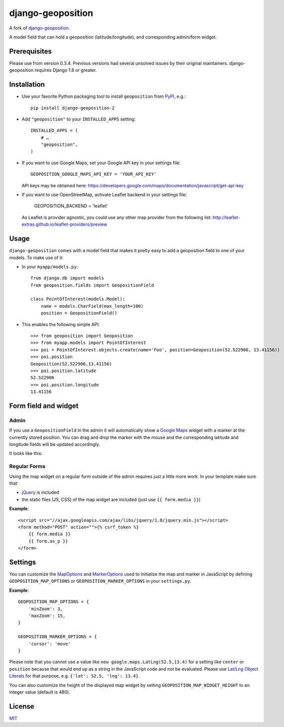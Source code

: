 ==================
django-geoposition
==================
A fork of `django-geoposition`_.

A model field that can hold a geoposition (latitude/longitude), and corresponding admin/form widget.

.. image:: https://badge.fury.io/py/django-geoposition-2.svg
   :target: https://badge.fury.io/py/django-geoposition-2

.. image:: https://travis-ci.org/imdario/django-geoposition.svg?branch=master
   :target: https://travis-ci.org/imdario/django-geoposition


Prerequisites
-------------

Please use from version 0.3.4. Previous versions had several unsolved issues by their original maintainers. django-geoposition requires Django 1.8 or greater.


Installation
------------

- Use your favorite Python packaging tool to install ``geoposition``
  from `PyPI`_, e.g.::

    pip install django-geoposition-2

- Add ``"geoposition"`` to your ``INSTALLED_APPS`` setting::

    INSTALLED_APPS = (
        # …
        "geoposition",
    )

- If you want to use Google Maps, set your Google API key in your settings file::

    GEOPOSITION_GOOGLE_MAPS_API_KEY = 'YOUR_API_KEY'

  API keys may be obtained here: https://developers.google.com/maps/documentation/javascript/get-api-key

- If you want to use OpenStreetMap, activate Leaflet backend in your settings file:

    GEOPOSITION_BACKEND = 'leaflet'

  As Leaflet is provider agnostic, you could use any other map provider from the following list: http://leaflet-extras.github.io/leaflet-providers/preview


Usage
-----

``django-geoposition`` comes with a model field that makes it pretty
easy to add a geoposition field to one of your models. To make use of
it:

- In your ``myapp/models.py``::

    from django.db import models
    from geoposition.fields import GeopositionField

    class PointOfInterest(models.Model):
        name = models.CharField(max_length=100)
        position = GeopositionField()

- This enables the following simple API::

    >>> from geoposition import Geoposition
    >>> from myapp.models import PointOfInterest
    >>> poi = PointOfInterest.objects.create(name='Foo', position=Geoposition(52.522906, 13.41156))
    >>> poi.position
    Geoposition(52.522906,13.41156)
    >>> poi.position.latitude
    52.522906
    >>> poi.position.longitude
    13.41156


Form field and widget
---------------------

Admin
^^^^^

If you use a ``GeopositionField`` in the admin it will automatically
show a `Google Maps`_ widget with a marker at the currently stored
position. You can drag and drop the marker with the mouse and the
corresponding latitude and longitude fields will be updated
accordingly.

It looks like this:

|geoposition-widget-admin|


Regular Forms
^^^^^^^^^^^^^

Using the map widget on a regular form outside of the admin requires
just a little more work. In your template make sure that

- `jQuery`_ is included
- the static files (JS, CSS) of the map widget are included (just use
  ``{{ form.media }}``)

**Example**::

    <script src="//ajax.googleapis.com/ajax/libs/jquery/1.8/jquery.min.js"></script>
    <form method="POST" action="">{% csrf_token %}
        {{ form.media }}
        {{ form.as_p }}
    </form>


Settings
--------

You can customize the `MapOptions`_ and `MarkerOptions`_ used to initialize the
map and marker in JavaScript by defining ``GEOPOSITION_MAP_OPTIONS`` or
``GEOPOSITION_MARKER_OPTIONS`` in your ``settings.py``.

**Example**::

    GEOPOSITION_MAP_OPTIONS = {
        'minZoom': 3,
        'maxZoom': 15,
    }

    GEOPOSITION_MARKER_OPTIONS = {
        'cursor': 'move'
    }

Please note that you cannot use a value like ``new google.maps.LatLng(52.5,13.4)``
for a setting like ``center`` or ``position`` because that would end up as a
string in the JavaScript code and not be evaluated. Please use
`Lat/Lng Object Literals`_ for that purpose, e.g. ``{'lat': 52.5, 'lng': 13.4}``.

You can also customize the height of the displayed map widget by setting
``GEOPOSITION_MAP_WIDGET_HEIGHT`` to an integer value (default is 480).


License
-------

`MIT`_


.. _django-geoposition: https://github.com/philippbosch/django-geoposition
.. _PyPI: http://pypi.python.org/pypi/django-geoposition
.. _Google Maps: http://code.google.com/apis/maps/documentation/javascript/
.. |geoposition-widget-admin| image:: docs/images/geoposition-widget-admin.jpg
.. _jQuery: http://jquery.com
.. _MIT: http://philippbosch.mit-license.org/
.. _MapOptions: https://developers.google.com/maps/documentation/javascript/reference?csw=1#MapOptions
.. _MarkerOptions: https://developers.google.com/maps/documentation/javascript/reference?csw=1#MarkerOptions
.. _Lat/Lng Object Literals: https://developers.google.com/maps/documentation/javascript/examples/map-latlng-literal
